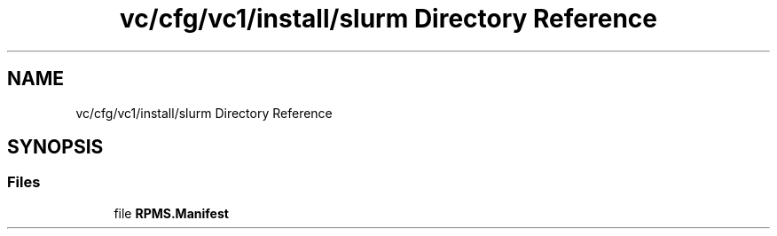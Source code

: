 .TH "vc/cfg/vc1/install/slurm Directory Reference" 3 "Mon Mar 23 2020" "HPC Collaboratory" \" -*- nroff -*-
.ad l
.nh
.SH NAME
vc/cfg/vc1/install/slurm Directory Reference
.SH SYNOPSIS
.br
.PP
.SS "Files"

.in +1c
.ti -1c
.RI "file \fBRPMS\&.Manifest\fP"
.br
.in -1c
